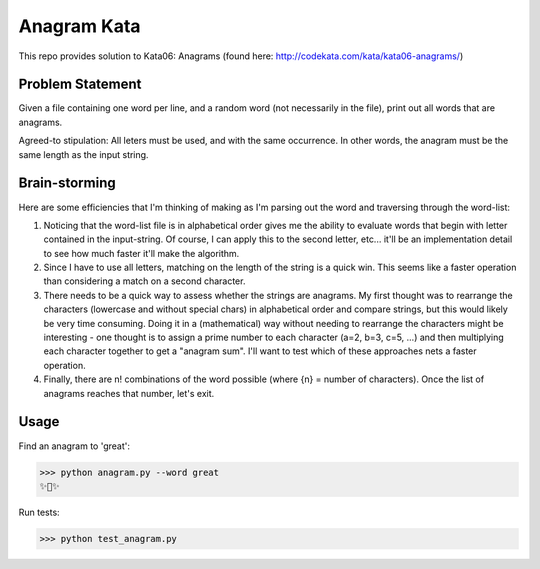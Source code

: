 Anagram Kata
============

This repo provides solution to Kata06: Anagrams (found here: http://codekata.com/kata/kata06-anagrams/)

Problem Statement
*****************

Given a file containing one word per line, and a random word (not necessarily in the file), print out all words that are anagrams.

Agreed-to stipulation: All leters must be used, and with the same occurrence. In other words, the anagram must be the same length as the input string.

Brain-storming
**************

Here are some efficiencies that I'm thinking of making as I'm parsing out the word and traversing through the word-list:

1. Noticing that the word-list file is in alphabetical order gives me the ability to evaluate words that begin with letter contained in the input-string. Of course, I can apply this to the second letter, etc... it'll be an implementation detail to see how much faster it'll make the algorithm.
2. Since I have to use all letters, matching on the length of the string is a quick win. This seems like a faster operation than considering a match on a second character.
3. There needs to be a quick way to assess whether the strings are anagrams. My first thought was to rearrange the characters (lowercase and without special chars) in alphabetical order and compare strings, but this would likely be very time consuming. Doing it in a (mathematical) way without needing to rearrange the characters might be interesting - one thought is to assign a prime number to each character (a=2, b=3, c=5, ...) and then multiplying each character together to get a "anagram sum". I'll want to test which of these approaches nets a faster operation.
4. Finally, there are n! combinations of the word possible (where {n} = number of characters). Once the list of anagrams reaches that number, let's exit.

Usage
*****

Find an anagram to 'great':

>>> python anagram.py --word great
✨🍰✨

Run tests:

>>> python test_anagram.py
